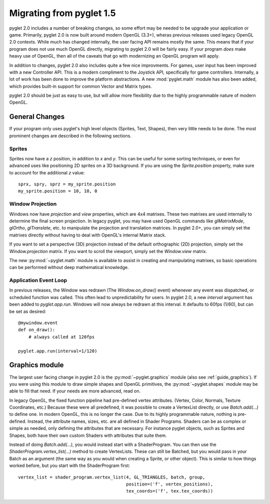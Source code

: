 .. _migration:

Migrating from pyglet 1.5
=========================

pyglet 2.0 includes a number of breaking changes, so some effort may be needed
to be upgrade your application or game. Primarily, pyglet 2.0 is now built
around modern OpenGL (3.3+), wheras previous releases used legacy OpenGL 2.0
contexts. While much has changed internally, the user facing API remains
mostly the same. This means that if your program does not use much OpenGL
directly, migrating to pyglet 2.0 will be fairly easy. If your program *does*
make heavy use of OpenGL, then all of the caveats that go with modernizing an
OpenGL program will apply.

In addition to changes, pyglet 2.0 also includes quite a few nice improvments.
For games, user input has been improved with a new Controller API. This is a
modern compliment to the Joystick API, specifically for game controllers.
Internally, a lot of work has been done to improve the platform abstractions.
A new :mod:`pyglet.math` module has also been added, which provides built-in
support for common Vector and Matrix types.

pyglet 2.0 should be just as easy to use, but will allow more flexibility due
to the highly programmable nature of modern OpenGL.


General Changes
---------------
If your program only uses pyglet's high level objects (Sprites, Text, Shapes),
then very little needs to be done. The most prominent changes are described
in the following sections.

Sprites
^^^^^^^
Sprites now have a `z` position, in addition to `x` and `y`. This can be useful
for some sorting techniques, or even for advanced uses like positioning 2D
sprites on a 3D background. If you are using the `Sprite.position` property,
make sure to account for the additional `z` value::

    sprx, spry, sprz = my_sprite.position
    my_sprite.position = 10, 10, 0


Window Projection
^^^^^^^^^^^^^^^^^
Windows now have `projection` and `view` properties, which are 4x4 matrixes.
These two matrixes are used internally to determine the final screen projection.
In legacy pyglet, you may have used OpenGL commands like `glMatrixMode`,
`glOrtho`, `glTranslate`, etc. to manipulate the projection and translation
matrices. In pyglet 2.0+, you can simply set the matrixes directly without
having to deal with OpenGL's internal Matrix stack.

If you want to set a perspective (3D) projection instead of the default
orthographic (2D) projection, simply set the `Window.projection` matrix.
If you want to scroll the viewport, simply set the `Window.view` matrix.

The new :py:mod:`~pyglet.math` module is available to assist in creating
and manipulating matrixes, so basic operations can be performed without
deep mathematical knowledge.


Application Event Loop
^^^^^^^^^^^^^^^^^^^^^^
In previous releases, the Window was redrawn (The `Window.on_draw()` event)
whenever any event was dispatched, or scheduled function was called. This
often lead to unpredictability for users. In pyglet 2.0, a new `interval`
argument has been added to `pyglet.app.run`. Windows will now always be
redrawn at this interval. It defaults to 60fps (1/60), but can be set as
desired::

    @mywindow.event
    def on_draw():
        # always called at 120fps

    pyglet.app.run(interval=1/120)


Graphics module
---------------
The largest user facing change in pyglet 2.0 is the :py:mod:`~pyglet.graphics`
module (also see :ref:`guide_graphics`). If you were using this module to
draw simple shapes and OpenGL primitives, the :py:mod:`~pyglet.shapes`
module may be able to fill that need. If your needs are more advanced, read on.

In legacy OpenGL, the fixed function pipeline had pre-defined vertex attributes.
(Vertex, Color, Normals, Texture Coordinates, etc.) Because these were all
predefined, it was possible to create a VertexList directly, or use `Batch.add(...)`
to define one.
In modern OpenGL, this is no longer the case. Due to its highly programmable nature,
nothing is pre-defined. Instead, the attribute names, sizes, etc. are all defined
in Shader Programs. Shaders can be as complex or simple as needed, only defining
the attributes that are necessary. For instance pyglet objects, such as Sprites and
Shapes, both have their own custom Shaders with attributes that suite them.

Instead of doing `Batch.add(...)`, you would instead start with a ShaderProgram.
You can then use the `ShaderProgram.vertex_list(...)` method to create VertexLists.
These can still be Batched, but you would pass in your Batch as an argument (the
same way as you would when creating a Sprite, or other object). This is similar
to how things worked before, but you start with the ShaderProgram first::

    vertex_list = shader_program.vertex_list(4, GL_TRIANGLES, batch, group,
                                             position=('f', vertex_positions),
                                             tex_coords=('f', tex.tex_coords))
